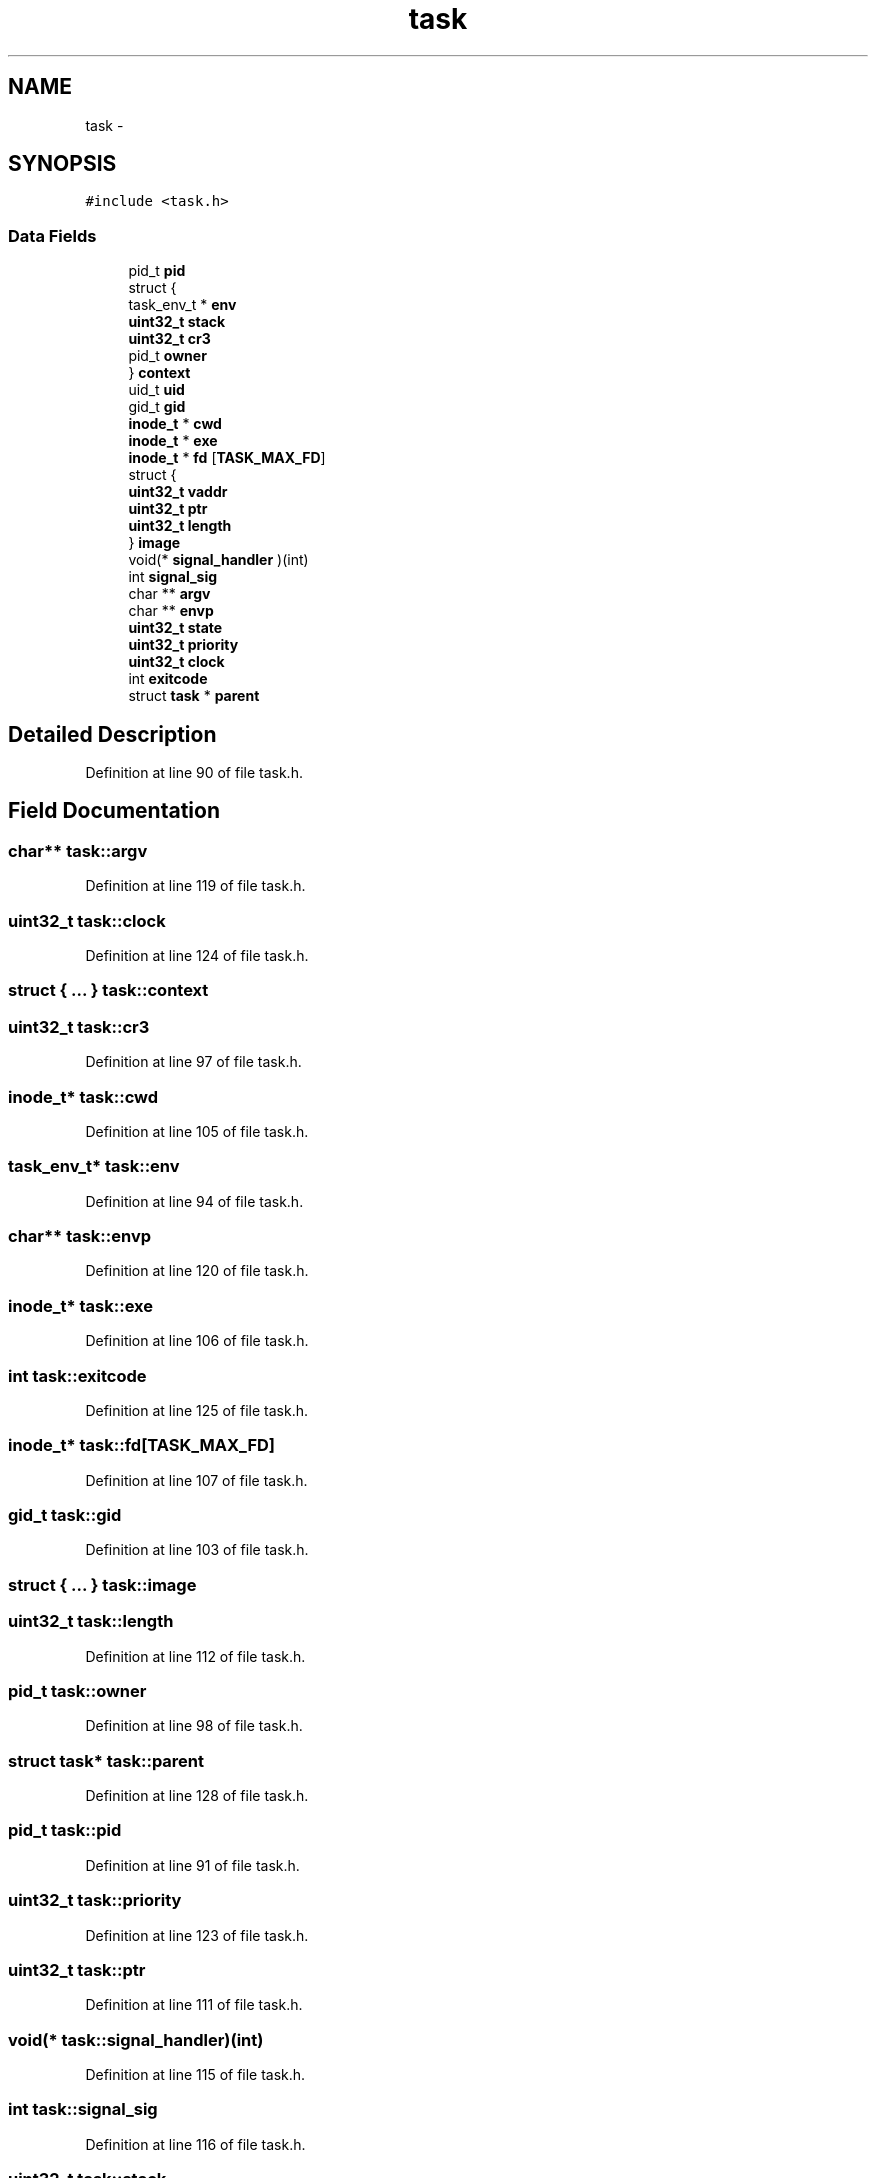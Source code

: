 .TH "task" 3 "Sun Nov 16 2014" "Version 0.1" "aPlus" \" -*- nroff -*-
.ad l
.nh
.SH NAME
task \- 
.SH SYNOPSIS
.br
.PP
.PP
\fC#include <task\&.h>\fP
.SS "Data Fields"

.in +1c
.ti -1c
.RI "pid_t \fBpid\fP"
.br
.ti -1c
.RI "struct {"
.br
.ti -1c
.RI "   task_env_t * \fBenv\fP"
.br
.ti -1c
.RI "   \fBuint32_t\fP \fBstack\fP"
.br
.ti -1c
.RI "   \fBuint32_t\fP \fBcr3\fP"
.br
.ti -1c
.RI "   pid_t \fBowner\fP"
.br
.ti -1c
.RI "} \fBcontext\fP"
.br
.ti -1c
.RI "uid_t \fBuid\fP"
.br
.ti -1c
.RI "gid_t \fBgid\fP"
.br
.ti -1c
.RI "\fBinode_t\fP * \fBcwd\fP"
.br
.ti -1c
.RI "\fBinode_t\fP * \fBexe\fP"
.br
.ti -1c
.RI "\fBinode_t\fP * \fBfd\fP [\fBTASK_MAX_FD\fP]"
.br
.ti -1c
.RI "struct {"
.br
.ti -1c
.RI "   \fBuint32_t\fP \fBvaddr\fP"
.br
.ti -1c
.RI "   \fBuint32_t\fP \fBptr\fP"
.br
.ti -1c
.RI "   \fBuint32_t\fP \fBlength\fP"
.br
.ti -1c
.RI "} \fBimage\fP"
.br
.ti -1c
.RI "void(* \fBsignal_handler\fP )(int)"
.br
.ti -1c
.RI "int \fBsignal_sig\fP"
.br
.ti -1c
.RI "char ** \fBargv\fP"
.br
.ti -1c
.RI "char ** \fBenvp\fP"
.br
.ti -1c
.RI "\fBuint32_t\fP \fBstate\fP"
.br
.ti -1c
.RI "\fBuint32_t\fP \fBpriority\fP"
.br
.ti -1c
.RI "\fBuint32_t\fP \fBclock\fP"
.br
.ti -1c
.RI "int \fBexitcode\fP"
.br
.ti -1c
.RI "struct \fBtask\fP * \fBparent\fP"
.br
.in -1c
.SH "Detailed Description"
.PP 
Definition at line 90 of file task\&.h\&.
.SH "Field Documentation"
.PP 
.SS "char** task::argv"

.PP
Definition at line 119 of file task\&.h\&.
.SS "\fBuint32_t\fP task::clock"

.PP
Definition at line 124 of file task\&.h\&.
.SS "struct { \&.\&.\&. }   task::context"

.SS "\fBuint32_t\fP task::cr3"

.PP
Definition at line 97 of file task\&.h\&.
.SS "\fBinode_t\fP* task::cwd"

.PP
Definition at line 105 of file task\&.h\&.
.SS "task_env_t* task::env"

.PP
Definition at line 94 of file task\&.h\&.
.SS "char** task::envp"

.PP
Definition at line 120 of file task\&.h\&.
.SS "\fBinode_t\fP* task::exe"

.PP
Definition at line 106 of file task\&.h\&.
.SS "int task::exitcode"

.PP
Definition at line 125 of file task\&.h\&.
.SS "\fBinode_t\fP* task::fd[\fBTASK_MAX_FD\fP]"

.PP
Definition at line 107 of file task\&.h\&.
.SS "gid_t task::gid"

.PP
Definition at line 103 of file task\&.h\&.
.SS "struct { \&.\&.\&. }   task::image"

.SS "\fBuint32_t\fP task::length"

.PP
Definition at line 112 of file task\&.h\&.
.SS "pid_t task::owner"

.PP
Definition at line 98 of file task\&.h\&.
.SS "struct \fBtask\fP* task::parent"

.PP
Definition at line 128 of file task\&.h\&.
.SS "pid_t task::pid"

.PP
Definition at line 91 of file task\&.h\&.
.SS "\fBuint32_t\fP task::priority"

.PP
Definition at line 123 of file task\&.h\&.
.SS "\fBuint32_t\fP task::ptr"

.PP
Definition at line 111 of file task\&.h\&.
.SS "void(* task::signal_handler)(int)"

.PP
Definition at line 115 of file task\&.h\&.
.SS "int task::signal_sig"

.PP
Definition at line 116 of file task\&.h\&.
.SS "\fBuint32_t\fP task::stack"

.PP
Definition at line 95 of file task\&.h\&.
.SS "\fBuint32_t\fP task::state"

.PP
Definition at line 122 of file task\&.h\&.
.SS "uid_t task::uid"

.PP
Definition at line 102 of file task\&.h\&.
.SS "\fBuint32_t\fP task::vaddr"

.PP
Definition at line 110 of file task\&.h\&.

.SH "Author"
.PP 
Generated automatically by Doxygen for aPlus from the source code\&.
